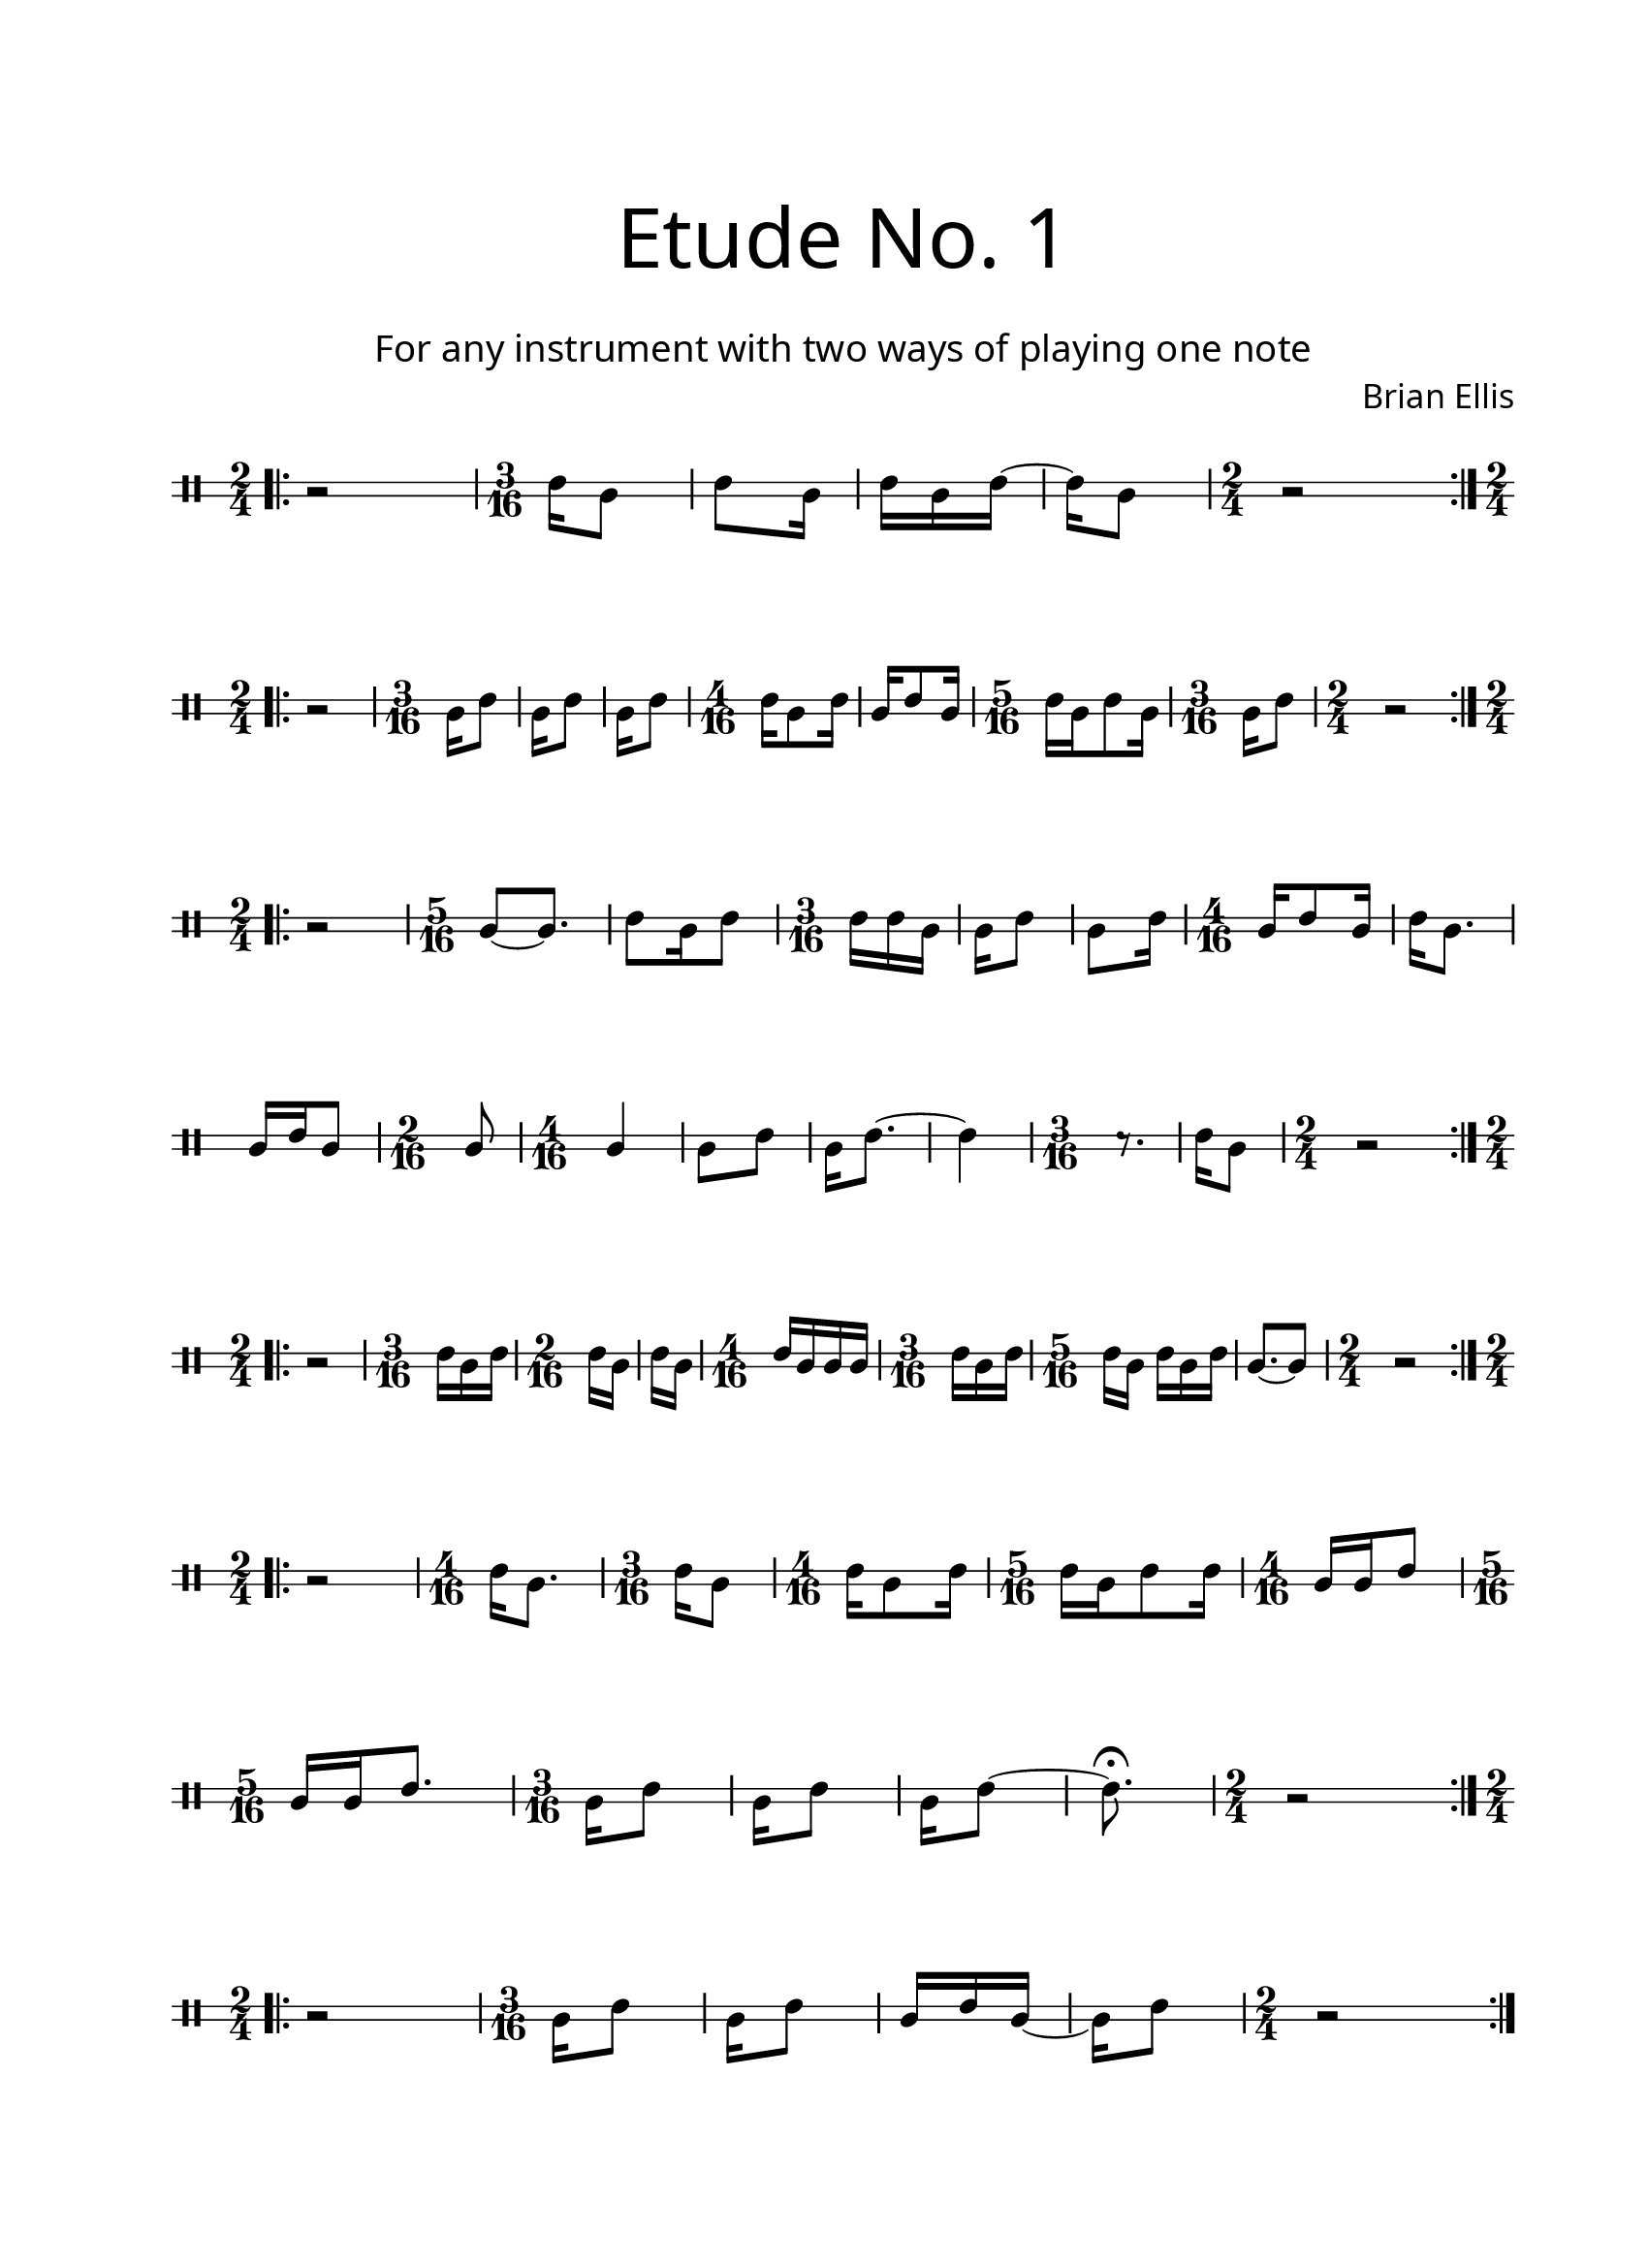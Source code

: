 \version "2.18.2"
#(set-global-staff-size 20)

\paper{
  paper-width = 8.5\in
  left-margin = 2.25\cm
  right-margin = 1.75\cm
  top-margin = 2.5\cm
  bottom-margin = 2.5\cm
  ragged-last-bottom = ##f
  indent = 0.0\cm
}

\header{
title =\markup { 
         \override #'(font-name . "Avenir Light")
		\fontsize #5 
         "Etude No. 1" }
subtitle ="  "
subsubtitle =  \markup { 
         \override #'(font-name . "Avenir Light")
		\fontsize #3 
         "For any instrument with two ways of playing one note" }
tagline=""
composer = \markup { 
         \override #'(font-name . "Avenir Light")
		\fontsize #1 
         "Brian Ellis" }
arranger = "   "
}


\score{
\midi {}
\layout{}
\new Voice \with {
  \remove "Forbid_line_break_engraver"
}

\transpose c d {
\relative c{
	 \override Staff.StaffSymbol.line-count = #2
	\override Score.BarNumber.break-visibility = ##(#f #f #f)
	\clef percussion
	\bar ".|:"
	\time 2/4
	r2
	\time 3/16
	c'16 [a8] c8 [a16] c [a c] ~ c [a8]
	\time 2/4
	r2
	\bar ":|.|:"
\break
	\time 2/4
	r2
	\time 3/16
	a16 [c8]
	a16 [c8]
	a16 [c8]
	\time 4/16
	c16 [a8 c16]
	a16 [c8 a16]
	\time 5/16
	c16 [a c8 a16]
	\time 3/16
	a16 [c8]
	\time 2/4
	r2
	\bar ":|.|:"
\break


	\time 2/4
	r2
	\time 5/16
	a8 [~ a8.]
	c8 [a16 c8]
	\time 3/16
	c16 [c a]
	a [c8]
	a8 [c16]
	\time 4/16
	a16 [c8 a16]
	c16 [a8.]
\break
	a16 [c a8]
	\time 2/16
	a8
	\time 4/16
	a4
	a8 [c]
	a16 [c8.]
	~ c4
	\time 3/16
	r8. c16 [a8]
	\time 2/4
	r2
	\bar ":|.|:"
\break
	\time 2/4
	r2
	\time 3/16
	c16 [a c]
	\time 2/16
	c [a]
	c [a]
	\time 4/16
	c [a a a]
	\time 3/16
	c [a c]
	\time 5/16
	c [a] c [a c]
	a8. [~a8]
	\time 2/4
	r2
	\bar ":|.|:"
\break
	\time 2/4
	r2
	\time 4/16
	c16 [a8.]
	\time 3/16
	c16 [a8]
	\time 4/16
	c16 [a8 c16]
	\time 5/16
	c16 [a c8 c16]
	\time 4/16
	a16 [a c8]
	\time 5/16
	a16 [a c8.]
	\time 3/16
	a16 [c8]
	a16 [c8]
	a16 [c8] ~ c8.\fermata
	\time 2/4
	r2
	\bar ":|.|:"
\break
	\time 2/4
	r2
	\time 3/16
	a16 [c8]
	a16 [c8]
	a16 [c a]
	~a16 [c8]
	\time 2/4
	r2
	\bar ":|.|:"
\break


}
}
}